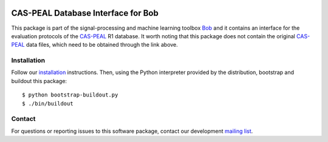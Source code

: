 .. vim: set fileencoding=utf-8 :
.. Thu 18 Aug 14:47:00 CEST 2016

.. image:: http://img.shields.io/badge/docs-stable-yellow.png
   :target: http://pythonhosted.org/bob.db.caspeal/index.html
.. image:: http://img.shields.io/badge/docs-latest-orange.png
   :target: https://www.idiap.ch/software/bob/docs/latest/bob/bob.db.caspeal/master/index.html
.. image:: https://gitlab.idiap.ch/bob/bob.db.caspeal/badges/v2.1.0/build.svg
   :target: https://gitlab.idiap.ch/bob/bob.db.caspeal/commits/v2.1.0
.. image:: https://img.shields.io/badge/gitlab-project-0000c0.svg
   :target: https://gitlab.idiap.ch/bob/bob.db.caspeal
.. image:: http://img.shields.io/pypi/v/bob.db.caspeal.png
   :target: https://pypi.python.org/pypi/bob.db.caspeal
.. image:: http://img.shields.io/pypi/dm/bob.db.caspeal.png
   :target: https://pypi.python.org/pypi/bob.db.caspeal


====================================
 CAS-PEAL Database Interface for Bob
====================================

This package is part of the signal-processing and machine learning toolbox
Bob_ and it contains an interface for the evaluation protocols of the `CAS-PEAL`_ R1 database.
It worth noting that this package does not contain the original `CAS-PEAL`_ data files, which need to be obtained through the link above.



Installation
------------

Follow our `installation`_ instructions. Then, using the Python interpreter
provided by the distribution, bootstrap and buildout this package::

  $ python bootstrap-buildout.py
  $ ./bin/buildout


Contact
-------

For questions or reporting issues to this software package, contact our
development `mailing list`_.


.. Place your references here:
.. _bob: https://www.idiap.ch/software/bob
.. _installation: https://gitlab.idiap.ch/bob/bob/wikis/Installation
.. _mailing list: https://groups.google.com/forum/?fromgroups#!forum/bob-devel
.. _cas-peal: http://www.jdl.ac.cn/peal
